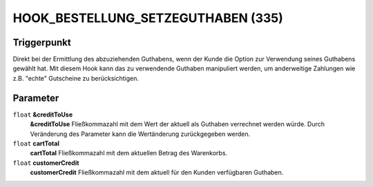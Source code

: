 HOOK_BESTELLUNG_SETZEGUTHABEN (335)
===================================

Triggerpunkt
""""""""""""

Direkt bei der Ermittlung des abzuziehenden Guthabens, wenn der Kunde die Option zur Verwendung seines Guthabens gewählt hat.
Mit diesem Hook kann das zu verwendende Guthaben manipuliert werden, um anderweitige Zahlungen wie z.B. "echte" Gutscheine zu berücksichtigen.


Parameter
"""""""""
``float`` **&creditToUse**
    **&creditToUse** Fließkommazahl mit dem Wert der aktuell als Guthaben verrechnet werden würde. Durch Veränderung des Parameter kann die Wertänderung zurückgegeben werden.
``float`` **cartTotal**
    **cartTotal** Fließkommazahl mit dem aktuellen Betrag des Warenkorbs.
``float`` **customerCredit**
    **customerCredit** Fließkommazahl mit dem aktuell für den Kunden verfügbaren Guthaben.
